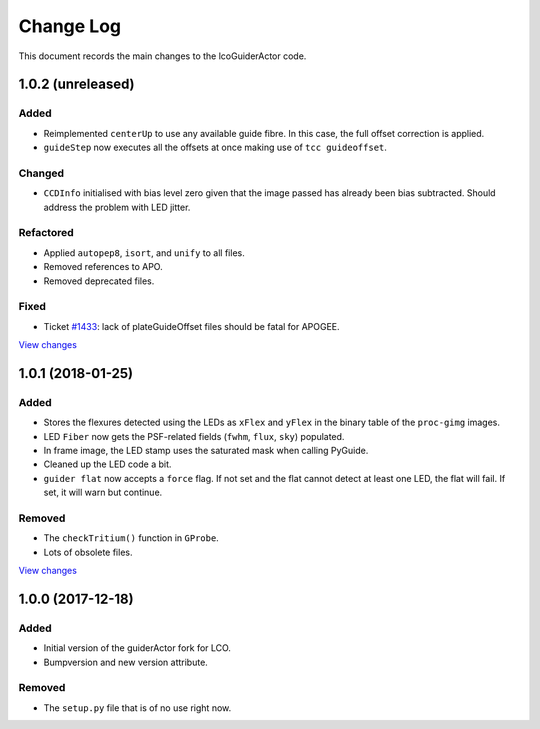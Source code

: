 .. _lcoGuiderActor-changelog:

==========
Change Log
==========

This document records the main changes to the lcoGuiderActor code.


.. _changelog-1.0.2:

1.0.2 (unreleased)
------------------

Added
^^^^^
* Reimplemented ``centerUp`` to use any available guide fibre. In this case, the full offset correction is applied.
* ``guideStep`` now executes all the offsets at once making use of ``tcc guideoffset``.

Changed
^^^^^^^
* ``CCDInfo`` initialised with bias level zero given that the image passed has already been bias subtracted. Should address the problem with LED jitter.

Refactored
^^^^^^^^^^
* Applied ``autopep8``, ``isort``, and ``unify`` to all files.
* Removed references to APO.
* Removed deprecated files.

Fixed
^^^^^
* Ticket `#1433 <https://trac.sdss.org/ticket/1433>`__: lack of plateGuideOffset files should be fatal for APOGEE.

`View changes <https://github.com/sdss/lcoGuiderActor/compare/1.0.1...HEAD>`__


.. _changelog-1.0.1:

1.0.1 (2018-01-25)
------------------

Added
^^^^^
* Stores the flexures detected using the LEDs as ``xFlex`` and ``yFlex`` in the binary table of the ``proc-gimg`` images.
* LED ``Fiber`` now gets the PSF-related fields (``fwhm``, ``flux``, ``sky``) populated.
* In frame image, the LED stamp uses the saturated mask when calling PyGuide.
* Cleaned up the LED code a bit.
* ``guider flat`` now accepts a ``force`` flag. If not set and the flat cannot detect at least one LED, the flat will fail. If set, it will warn but continue.

Removed
^^^^^^^
* The ``checkTritium()`` function in ``GProbe``.
* Lots of obsolete files.

`View changes <https://github.com/sdss/lcoGuiderActor/compare/1.0.1...1.0.0>`__


.. _changelog-1.0.0:

1.0.0 (2017-12-18)
-------------------

Added
^^^^^
* Initial version of the guiderActor fork for LCO.
* Bumpversion and new version attribute.

Removed
^^^^^^^
* The ``setup.py`` file that is of no use right now.
